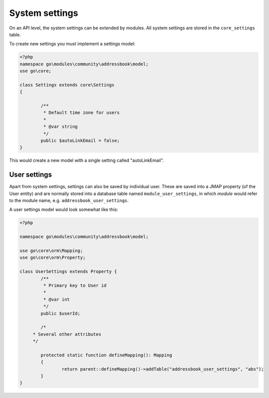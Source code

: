 System settings
===============

On an API level, the system settings can be extended by modules. All system settings are stored
in the ``core_settings`` table.

To create new settings you must implement a settings model:

.. code:: php

	<?php
	namespace go\modules\community\addressbook\model;
	use go\core;

	class Settings extends core\Settings
	{

		/**
		 * Default time zone for users
		 * 
		 * @var string
		 */
		public $autoLinkEmail = false;
	}

This would create a new model with a single setting called "autoLinkEmail".

User settings
-------------

Apart from system settings, settings can also be saved by individual user. These are saved into a JMAP property (of the
User entity) and are normally stored into a database table named ``module_user_settings``, in which `module` would refer to
the module name, e.g. ``addressbook_user_settings``.

A user settings model would look somewhat like this:

.. code:: php

	<?php

	namespace go\modules\community\addressbook\model;

	use go\core\orm\Mapping;
	use go\core\orm\Property;

	class UserSettings extends Property {
		/**
		 * Primary key to User id
		 *
		 * @var int
		 */
		public $userId;

		/*
	     * Several other attributes
	     */

		protected static function defineMapping(): Mapping
		{
			return parent::defineMapping()->addTable("addressbook_user_settings", "abs");
		}
	}

